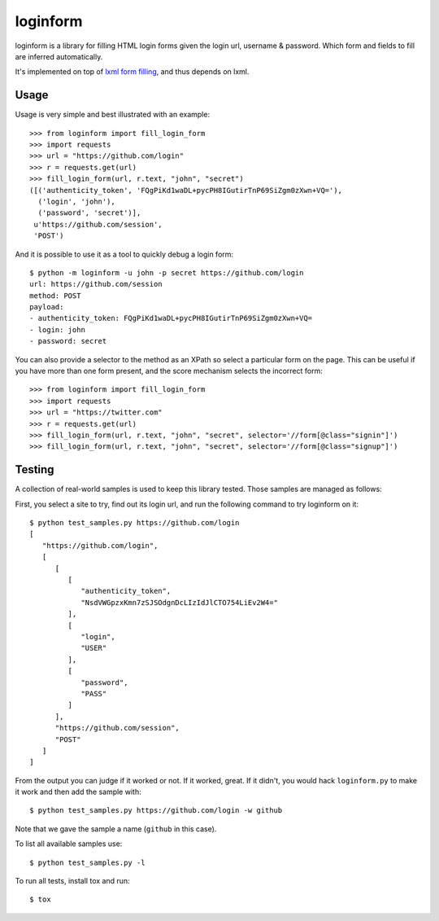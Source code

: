 loginform
=========

.. image:: https://secure.travis-ci.org/scrapy/loginform.png?branch=master
   :target: http://travis-ci.org/scrapy/loginform

.. image:: https://img.shields.io/codecov/c/github/scrapy/loginform/master.svg
   :target: http://codecov.io/github/scrapy/loginform?branch=master
   :alt: Coverage report


loginform is a library for filling HTML login forms given the login url,
username & password. Which form and fields to fill are inferred automatically.

It's implemented on top of `lxml form filling`_, and thus depends on lxml.

Usage
-----

Usage is very simple and best illustrated with an example::

    >>> from loginform import fill_login_form
    >>> import requests
    >>> url = "https://github.com/login"
    >>> r = requests.get(url)
    >>> fill_login_form(url, r.text, "john", "secret")
    ([('authenticity_token', 'FQgPiKd1waDL+pycPH8IGutirTnP69SiZgm0zXwn+VQ='),
      ('login', 'john'),
      ('password', 'secret')],
     u'https://github.com/session',
     'POST')

And it is possible to use it as a tool to quickly debug a login form::

    $ python -m loginform -u john -p secret https://github.com/login
    url: https://github.com/session
    method: POST
    payload:
    - authenticity_token: FQgPiKd1waDL+pycPH8IGutirTnP69SiZgm0zXwn+VQ=
    - login: john
    - password: secret


You can also provide a selector to the method as an XPath so select a particular form on the page.
This can be useful if you have more than one form present, and the score mechanism selects the incorrect form::

   >>> from loginform import fill_login_form
   >>> import requests
   >>> url = "https://twitter.com"
   >>> r = requests.get(url)
   >>> fill_login_form(url, r.text, "john", "secret", selector='//form[@class="signin"]')
   >>> fill_login_form(url, r.text, "john", "secret", selector='//form[@class="signup"]')


Testing
-------

A collection of real-world samples is used to keep this library tested. Those
samples are managed as follows:

First, you select a site to try, find out its login url, and run the following
command to try loginform on it::

    $ python test_samples.py https://github.com/login
    [
       "https://github.com/login", 
       [
          [
             [
                "authenticity_token", 
                "NsdVWGpzxKmn7zSJSOdgnDcLIzIdJlCTO754LiEv2W4="
             ], 
             [
                "login", 
                "USER"
             ], 
             [
                "password", 
                "PASS"
             ]
          ], 
          "https://github.com/session", 
          "POST"
       ]
    ]

From the output you can judge if it worked or not. If it worked, great. If it
didn't, you would hack ``loginform.py`` to make it work and then add the sample
with::

    $ python test_samples.py https://github.com/login -w github

Note that we gave the sample a name (``github`` in this case).

To list all available samples use::

    $ python test_samples.py -l

To run all tests, install tox and run::

    $ tox

.. _lxml form filling: http://lxml.de/lxmlhtml.html#forms
.. _tox: https://pypi.python.org/pypi/tox
